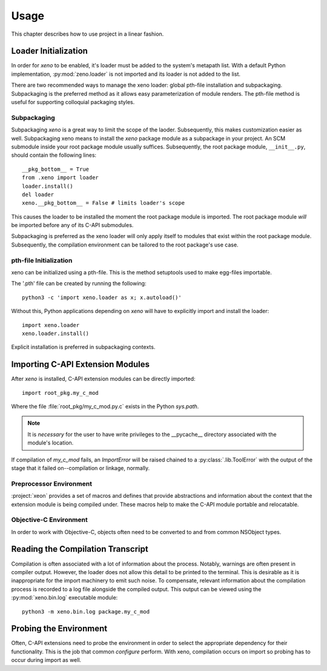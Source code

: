 =====
Usage
=====

This chapter describes how to use project in a linear fashion.

Loader Initialization
=====================

In order for `xeno` to be enabled, it's loader must be added to the system's metapath
list. With a default Python implementation, :py:mod:`zeno.loader` is not imported and
its loader is not added to the list.

There are two recommended ways to manage the xeno loader: global pth-file installation
and subpackaging. Subpackaging is the preferred method as it allows easy parameterization
of module renders. The pth-file method is useful for supporting colloquial packaging
styles.

Subpackaging
------------

Subpackaging `xeno` is a great way to limit the scope of the laoder. Subsequently, this
makes customization easier as well. Subpackaging xeno means to install the `xeno` package
module as a subpackage in your project. An SCM submodule inside your root package module
usually suffices. Subsequently, the root package module, ``__init__.py``, should contain
the following lines::

   __pkg_bottom__ = True
   from .xeno import loader
   loader.install()
   del loader
   xeno.__pkg_bottom__ = False # limits loader's scope

This causes the loader to be installed the moment the root package module is imported. The
root package module *will* be imported before any of its C-API submodules.

Subpackaging is preferred as the xeno loader will only apply itself to modules that exist
within the root package module. Subsequently, the compilation environment can be tailored
to the root package's use case.

pth-file Initialization
-----------------------

xeno can be initialized using a pth-file. This is the method setuptools used to make
egg-files importable.

The '.pth' file can be created by running the following::

   python3 -c 'import xeno.loader as x; x.autoload()'

Without this, Python applications depending on `xeno` will have to explicitly import
and install the loader::

   import xeno.loader
   xeno.loader.install()

Explicit installation is preferred in subpackaging contexts.

Importing C-API Extension Modules
=================================

After `xeno` is installed, C-API extension modules can be directly imported::

	import root_pkg.my_c_mod

Where the file :file:`root_pkg/my_c_mod.py.c` exists in the Python `sys.path`.

.. note::   It is *necessary* for the user to have write privileges to the __pycache__ directory
            associated with the module's location.

If compilation of `my_c_mod` fails, an `ImportError` will be raised chained to a
:py:class:`.lib.ToolError` with the output of the stage that it failed on--compilation
or linkage, normally.

Preprocessor Environment
------------------------

:project:`xeon` provides a set of macros and defines that provide abstractions and
information about the context that the extension module is being compiled under. These
macros help to make the C-API module portable and relocatable.

Objective-C Environment
-----------------------

In order to work with Objective-C, objects often need to be converted to and from common
NSObject types.

Reading the Compilation Transcript
==================================

Compilation is often associated with a lot of information about the process.
Notably, warnings are often present in compiler output. However, the loader
does not allow this detail to be printed to the terminal. This is desirable as
it is inappropriate for the import machinery to emit such noise. To compensate,
relevant information about the compilation process is recorded to a log file
alongside the compiled output. This output can be viewed using the
:py:mod:`xeno.bin.log` executable module::

	python3 -m xeno.bin.log package.my_c_mod

Probing the Environment
=======================

Often, C-API extensions need to probe the environment in order to select the appropriate
dependency for their functionality. This is the job that common `configure` perform. With
xeno, compilation occurs on import so probing has to occur during import as well.
